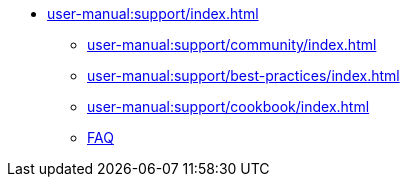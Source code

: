 // Note: Cannot include an open block here.
* xref:user-manual:support/index.adoc[]
** xref:user-manual:support/community/index.adoc[]
** xref:user-manual:support/best-practices/index.adoc[]
** xref:user-manual:support/cookbook/index.adoc[]
** xref:user-manual:support/faq/index.adoc[FAQ]